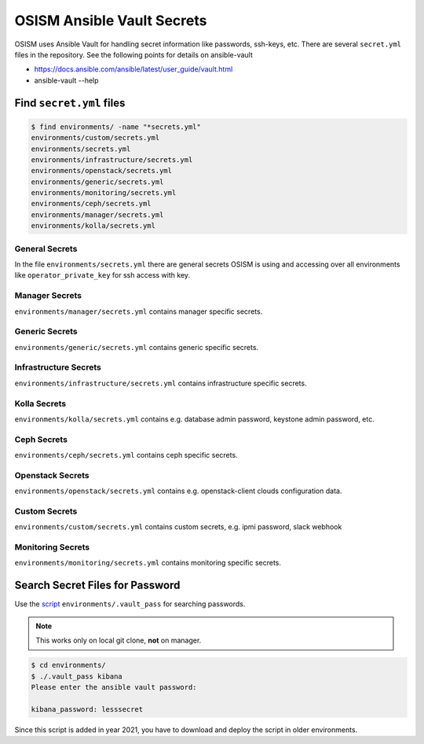 ===========================
OSISM Ansible Vault Secrets
===========================

OSISM uses Ansible Vault for handling secret information like passwords, ssh-keys, etc. There are several ``secret.yml`` files in the repository. See the following points for details on ansible-vault

* https://docs.ansible.com/ansible/latest/user_guide/vault.html
* ansible-vault --help

Find ``secret.yml`` files
=========================

.. code-block:: console

   $ find environments/ -name "*secrets.yml"
   environments/custom/secrets.yml
   environments/secrets.yml
   environments/infrastructure/secrets.yml
   environments/openstack/secrets.yml
   environments/generic/secrets.yml
   environments/monitoring/secrets.yml
   environments/ceph/secrets.yml
   environments/manager/secrets.yml
   environments/kolla/secrets.yml

General Secrets
---------------

In the file ``environments/secrets.yml`` there are general secrets OSISM is using and accessing over all environments like ``operator_private_key`` for ssh access with key.

Manager Secrets
---------------

``environments/manager/secrets.yml`` contains manager specific secrets.

Generic Secrets
---------------

``environments/generic/secrets.yml`` contains generic specific secrets.

Infrastructure Secrets
----------------------

``environments/infrastructure/secrets.yml`` contains infrastructure specific secrets.

Kolla Secrets
-------------

``environments/kolla/secrets.yml`` contains e.g. database admin password, keystone admin password, etc.

Ceph Secrets
------------

``environments/ceph/secrets.yml`` contains ceph specific secrets.

Openstack Secrets
-----------------

``environments/openstack/secrets.yml`` contains e.g. openstack-client clouds configuration data.

Custom Secrets
--------------

``environments/custom/secrets.yml`` contains custom secrets, e.g. ipmi password, slack webhook

Monitoring Secrets
------------------

``environments/monitoring/secrets.yml`` contains monitoring specific secrets.

Search Secret Files for Password
================================

Use the `script`_ ``environments/.vault_pass`` for searching passwords.

.. note::

   This works only on local git clone, **not** on manager.

.. code-block:: console

   $ cd environments/
   $ ./.vault_pass kibana
   Please enter the ansible vault password:

   kibana_password: lesssecret

Since this script is added in year 2021, you have to download and deploy the script in older environments.

.. _script: https://github.com/osism/cfg-cookiecutter/blob/master/cfg-%7B%7Bcookiecutter.project_name%7D%7D/environments/.vault_pass